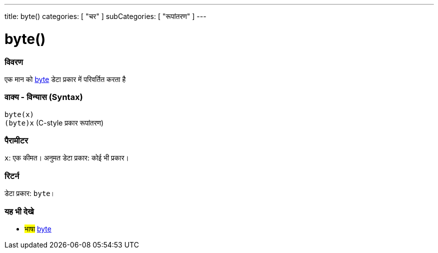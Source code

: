 ---
title: byte()
categories: [ "चर" ]
subCategories: [ "रूपांतरण" ]
---





= byte()


// अवलोकन अनुभाग शुरू होता है
[#अवलोकन]
--

[float]
=== विवरण
एक मान को link:../../data-types/byte[byte] डेटा प्रकार में परिवर्तित करता है
[%hardbreaks]


[float]
=== वाक्य - विन्यास (Syntax)
`byte(x)` +
`(byte)x` (C-style प्रकार रूपांतरण)


[float]
=== पैरामीटर
`x`: एक कीमत। अनुमत डेटा प्रकार: कोई भी प्रकार।


[float]
=== रिटर्न
डेटा प्रकार: `byte`।

--
// कैसे उपयोग करें खंड का अंत



// यह भी देखे खंड
[#यह_भी_देखे]
--

[float]
=== यह भी देखे

[role="language"]
* #भाषा# link:../../data-types/byte[byte]

--
// यह भी देखे खंड का अंत
